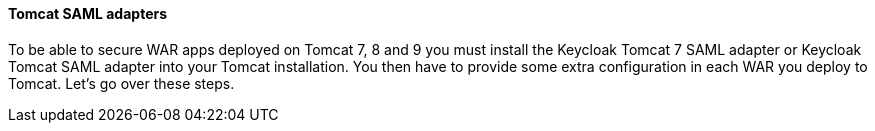 [[_saml-tomcat-adapter]]

==== Tomcat SAML adapters

To be able to secure WAR apps deployed on Tomcat 7, 8 and 9 you must install the Keycloak Tomcat 7 SAML adapter or Keycloak Tomcat SAML adapter into your Tomcat installation.
You then have to provide some extra configuration in each WAR you deploy to Tomcat.
Let's go over these steps. 

